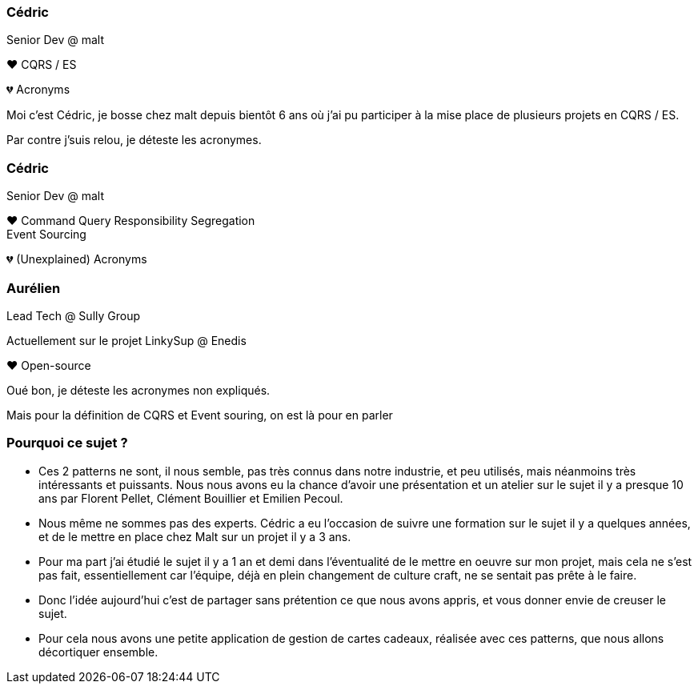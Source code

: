 [transition="slide-in fade-out"]
=== Cédric

Senior Dev @ malt

❤️ CQRS / ES

💔 Acronyms

[.notes]
--
Moi c'est Cédric, je bosse chez malt depuis bientôt 6 ans
où j'ai pu participer à la mise place de plusieurs projets en CQRS / ES.

Par contre j'suis relou, je déteste les acronymes.
--

[transition="fade-in slide-out"]
=== Cédric

Senior Dev @ malt

❤️ Command Query Responsibility Segregation +
Event Sourcing

💔 (Unexplained) Acronyms

=== Aurélien

Lead Tech @ Sully Group

Actuellement sur le projet LinkySup @ Enedis

❤️ Open-source

[.notes]
--
Oué bon, je déteste les acronymes non expliqués.

Mais pour la définition de CQRS et Event souring, on est là pour en parler
--

=== Pourquoi ce sujet ?

[.notes]
--
- Ces 2 patterns ne sont, il nous semble, pas très connus dans notre industrie, et peu utilisés, mais néanmoins très intéressants et puissants. Nous nous avons eu la chance d'avoir une présentation et un atelier sur le sujet il y a presque 10 ans par Florent Pellet, Clément Bouillier et Emilien Pecoul.
- Nous même ne sommes pas des experts. Cédric a eu l'occasion de suivre une formation sur le sujet il y a quelques années, et de le mettre en place chez Malt sur un projet il y a 3 ans.
- Pour ma part j'ai étudié le sujet il y a 1 an et demi dans l'éventualité de le mettre en oeuvre sur mon projet, mais cela ne s'est pas fait, essentiellement car l'équipe, déjà en plein changement de culture craft, ne se sentait pas prête à le faire.
- Donc l'idée aujourd'hui c'est de partager sans prétention ce que nous avons appris, et vous donner envie de creuser le sujet.
- Pour cela nous avons une petite application de gestion de cartes cadeaux, réalisée avec ces patterns, que nous allons décortiquer ensemble.
--
